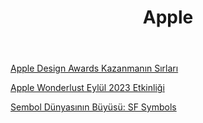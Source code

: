 #+TITLE: Apple

[[file:../../news/apple_design_awards_kazanmanin_sirlari.org][Apple Design Awards Kazanmanın Sırları]]

[[file:../../news/apple_event_wonderlust_2023.org][Apple Wonderlust Eylül 2023 Etkinliği]]

[[file:../../news/sf_symbols.org][Sembol Dünyasının Büyüsü: SF Symbols]]

